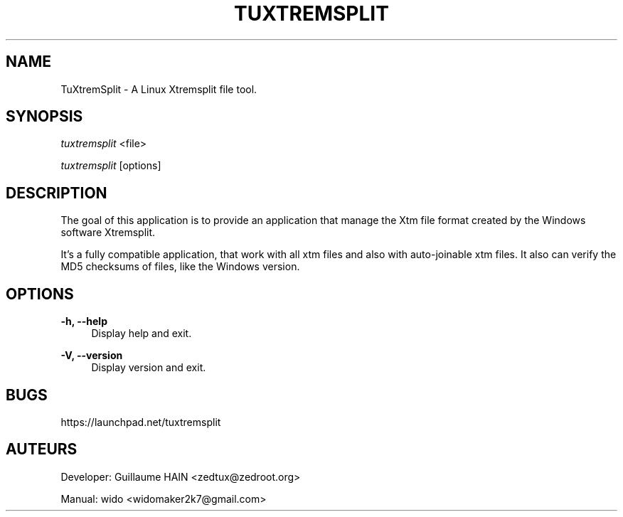 '.\" t
.\"     Title: tuxtremsplit
.\"    Author: Guillaume HAIN <zedtux@zedroot.org>
.\"    Manual: Tuxtremsplit Manuel
.\"      Date: 2010-09-24
.\"  Language: English
.\"
.TH "TUXTREMSPLIT" "8" "2010\-09\-24" "TUXTREMSPLIT 3\&.0\&.6\" Tuxtremsplit" Manual"
.\" -----------------------------------------------------------------
.\" * set default formatting
.\" -----------------------------------------------------------------
.\" disable hyphenation
.nh
.\" disable justification (adjust text to left margin only)
.ad l
.\" -----------------------------------------------------------------
.\" * MAIN CONTENT STARTS HERE *
.\" -----------------------------------------------------------------
.SH NAME
TuXtremSplit - A Linux Xtremsplit file tool.
.SH SYNOPSIS
.sp
\fItuxtremsplit\fR <file>
.sp
\fItuxtremsplit\fR [options]
.SH "DESCRIPTION"
.sp
The goal of this application is to provide an application that manage the Xtm file format created by the Windows software Xtremsplit.\&
.sp
It's a fully compatible application, that work with all xtm files and also with auto-joinable xtm files. It also can verify the MD5 checksums of files, like the Windows version\&.
.RE
.SH OPTIONS
.RE
.PP
\fB\-h, \-\-help\fR
.RS 4
Display help and exit\&.
.RE
.PP
\fB\-V, \-\-version\fR
.RS 4
Display version and exit\&.
.RE
.SH BUGS
.sp
https://launchpad.net/tuxtremsplit
.SH AUTEURS
.sp
Developer: Guillaume HAIN <zedtux@zedroot.org>
.sp
Manual: wido <widomaker2k7@gmail.com>
